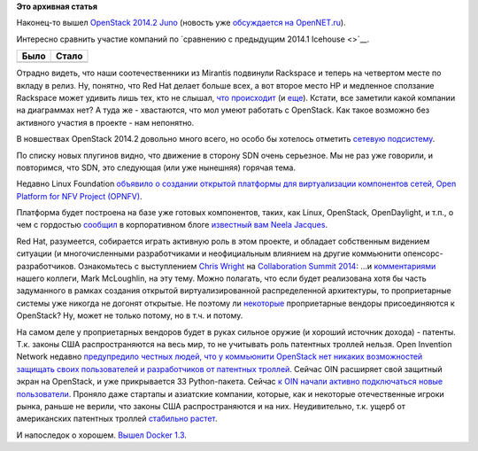 .. title: Вышел OpenStack 2014.2 Juno
.. slug: Вышел-openstack-20142-juno
.. date: 2014-10-17 14:51:13
.. tags: openstack, clouds, statistics, mirantis, rackspace, redhat, sdn, oin, патенты, legal, docker
.. category: статистика
.. link:
.. description:
.. type: text
.. author: Peter Lemenkov

**Это архивная статья**


Наконец-то вышел `OpenStack 2014.2
Juno <http://www.openstack.org/software/juno/press-release>`__ (новость
уже `обсуждается на
OpenNET.ru <https://www.opennet.ru/opennews/art.shtml?num=40851>`__).

Интересно сравнить участие компаний по `сравнению с предыдущим 2014.1
Icehouse <>`__.

+------------+-------------+
| **Было**   | **Стало**   |
+------------+-------------+
| |image0|   | |image1|    |
+------------+-------------+

Отрадно видеть, что наши соотечественники из Mirantis подвинули
Rackspace и теперь на четвертом месте по вкладу в релиз. Ну, понятно,
что Red Hat делает больше всех, а вот второе место HP и медленное
сползание Rackspace может удивить лишь тех, кто не слышал, `что
происходит </content/Облачные-новости-1>`__ (и
`еще </content/hewlett-packard-купил-eucaliptus>`__). Кстати, все
заметили какой компании на диаграммах нет? А туда же - хвастаются, что
мол умеют работать с OpenStack. Как такое возможно без активного участия
в проекте - нам непонятно.

В новшествах OpenStack 2014.2 довольно много всего, но особо бы хотелось
отметить `сетевую
подсистему <https://wiki.openstack.org/wiki/ReleaseNotes/Juno#OpenStack_Network_Service_.28Neutron.29>`__.

По списку новых плугинов видно, что движение в сторону SDN очень
серьезное. Мы не раз уже говорили, и повторимся, что SDN, это следующая
(или уже нынешняя) горячая тема.

Недавно Linux Foundation `объявило о создании открытой платформы для
виртуализации компонентов сетей, Open Platform for NFV Project
(OPNFV) <http://www.linuxfoundation.org/news-media/announcements/2014/09/telecom-industry-and-vendors-unite-build-common-open-platform>`__.

Платформа будет построена на базе уже готовых компонентов, таких, как
Linux, OpenStack, OpenDaylight, и т.п., о чем с гордостью
`сообщил <http://www.opendaylight.org/blogs/2014/09/rise-open-opendaylight-and-opnfv>`__
в корпоративном блоге `известный вам Neela
Jacques </content/Текущая-ситуация-на-рынке-виртуализации-x86-систем>`__.

Red Hat, разумеется, собирается играть активную роль в этом проекте, и
обладает собственным видением ситуации (и многочисленными разработчиками
и неофициальным влиянием на другие коммьюнити опенсорс-разработчиков.
Ознакомьтесь с выступлением `Chris
Wright <https://www.linkedin.com/pub/chris-wright/1/385/b73>`__ на
`Collaboration Summit
2014 <https://events.linuxfoundation.org/events/archive/2014/collaboration-summit>`__:
...и
`комментариями <http://blogs.gnome.org/markmc/2014/10/02/network-function-virtualization-the-opportunity-for-openstack-and-open-source/>`__
нашего коллеги, Mark McLoughlin, на эту тему. Можно полагать, что если
будет реализована хотя бы часть задуманного в рамках создания открытой
виртуализированной распределенной архитектуры, то проприетарные системы
уже никогда не догонят открытые. Не поэтому ли
`некоторые </content/vmware-выпускает-свой-продукт-на-базе-openstack>`__
проприетарные вендоры присоединяются к OpenStack? Ну, может не только
потому, но в т.ч. и потому.

На самом деле у проприетарных вендоров будет в руках сильное оружие (и
хороший источник дохода) - патенты. Т.к. законы США распространяются на
весь мир, то не учитывать роль патентных троллей нельзя. Open Invention
Network недавно `предупредило честных людей, что у коммьюнити OpenStack
нет никаких возможностей защищать своих пользователей и разработчиков от
патентных
троллей <http://www.theregister.co.uk/2014/10/02/oin_openstack_warning/>`__.
Сейчас OIN расширяет свой защитный экран на OpenStack, и уже
прикрывается 33 Python-пакета. Сейчас `к OIN начали активно подключаться
новые
пользователи <http://www.infoworld.com/article/2690911/open-source-software/oin-grows-despite-trolls-facing-hard-times.html?utm_content=buffer0ffea>`__.
Проняло даже стартапы и азиатские компании, которые, как и некоторые
отечественные игроки рынка, раньше не верили, что законы США
распространяются и на них. Неудивительно, т.к. ущерб от американских
патентных троллей `стабильно
растет <https://gigaom.com/2014/10/08/patent-trolling-pays-since-2010-trolls-have-made-3-times-as-much-money-in-court-as-real-companies/>`__.

И напоследок о хорошем. `Вышел Docker
1.3 <https://blog.docker.com/2014/10/docker-1-3-signed-images-process-injection-security-options-mac-shared-directories/>`__.


.. |image0| image:: https://bitergia.files.wordpress.com/2014/04/top10companiesicehouse.jpg
   :width: 400px
   :target: http://blog.bitergia.com/2014/04/17/the-openstack-icehouse-release-activity-and-organizations/
.. |image1| image:: https://bitergia.files.wordpress.com/2014/10/top10orgsjuno.jpg
   :width: 400px
   :target: http://blog.bitergia.com/2014/10/15/the-openstack-juno-release-activity-and-organizations/
